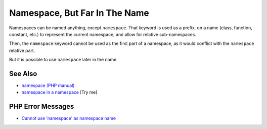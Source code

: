 .. _namespace,-but-far-in-the-name:

Namespace, But Far In The Name
------------------------------

.. meta::
	:description:
		Namespace, But Far In The Name: Namespaces can be named anything, except ``namespace``.
	:twitter:card: summary_large_image
	:twitter:site: @exakat
	:twitter:title: Namespace, But Far In The Name
	:twitter:description: Namespace, But Far In The Name: Namespaces can be named anything, except ``namespace``
	:twitter:creator: @exakat
	:twitter:image:src: https://php-tips.readthedocs.io/en/latest/_images/namespace_but_far.png
	:og:image: https://php-tips.readthedocs.io/en/latest/_images/namespace_but_far.png
	:og:title: Namespace, But Far In The Name
	:og:type: article
	:og:description: Namespaces can be named anything, except ``namespace``
	:og:url: https://php-tips.readthedocs.io/en/latest/tips/namespace_but_far.html
	:og:locale: en

.. raw:: html

	<script type="application/ld+json">{"@context":"https:\/\/schema.org","@graph":[{"@type":"WebPage","@id":"https:\/\/php-tips.readthedocs.io\/en\/latest\/tips\/namespace_but_far.html","url":"https:\/\/php-tips.readthedocs.io\/en\/latest\/tips\/namespace_but_far.html","name":"Namespace, But Far In The Name","isPartOf":{"@id":"https:\/\/www.exakat.io\/"},"datePublished":"Mon, 24 Mar 2025 18:52:38 +0000","dateModified":"Mon, 24 Mar 2025 18:52:38 +0000","description":"Namespaces can be named anything, except ``namespace``","inLanguage":"en-US","potentialAction":[{"@type":"ReadAction","target":["https:\/\/php-tips.readthedocs.io\/en\/latest\/tips\/namespace_but_far.html"]}]},{"@type":"WebSite","@id":"https:\/\/www.exakat.io\/","url":"https:\/\/www.exakat.io\/","name":"Exakat","description":"Smart PHP static analysis","inLanguage":"en-US"}]}</script>

Namespaces can be named anything, except ``namespace``. That keyword is used as a prefix, on a name (class, function, constant, etc.) to represent the current namespace, and allow for relative sub-namespaces.

Then, the ``namespace`` keyword cannot be used as the first part of a namespace, as it would conflict with the ``namespace`` relative part.

But it is possible to use ``namespace`` later in the name.

.. image:: ../images/namespace_but_far.png

See Also
________

* `namespace (PHP manual) <https://www.php.net/manual/en/language.namespaces.nsconstants.php>`_
* `namespace in a namespace <https://3v4l.org/gQie5>`_ [Try me]


PHP Error Messages
__________________

* `Cannot use 'namespace' as namespace name <https://php-errors.readthedocs.io/en/latest/messages/cannot-use-%27namespace%27-as-namespace-name.html>`_


